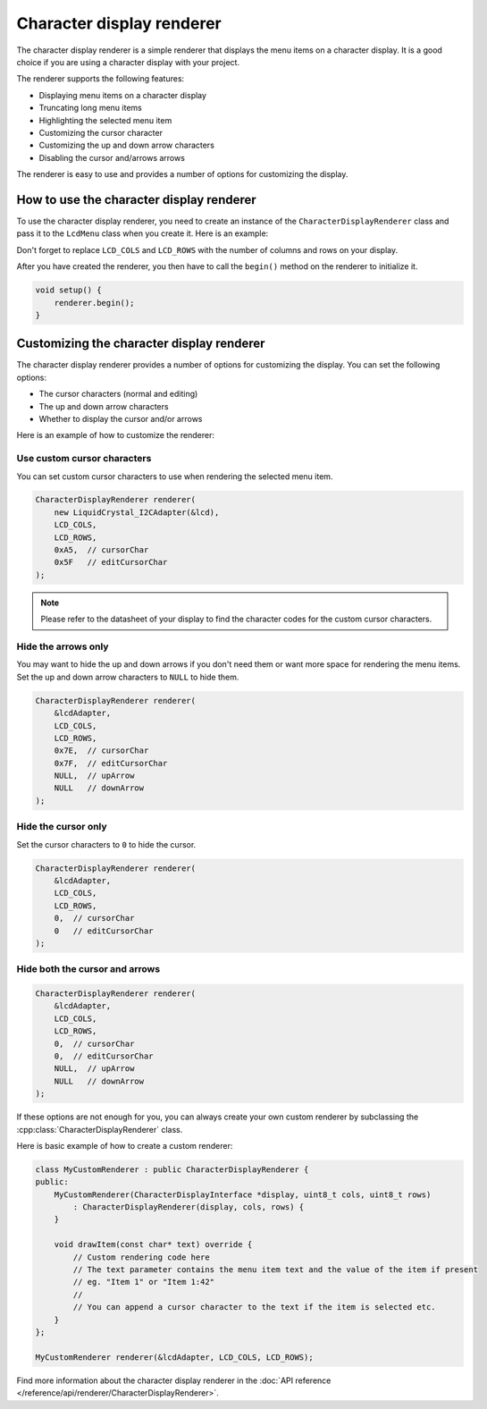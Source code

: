 Character display renderer
==========================

The character display renderer is a simple renderer that displays the menu items on a character display.
It is a good choice if you are using a character display with your project.

The renderer supports the following features:

- Displaying menu items on a character display
- Truncating long menu items
- Highlighting the selected menu item
- Customizing the cursor character
- Customizing the up and down arrow characters
- Disabling the cursor and/arrows arrows

The renderer is easy to use and provides a number of options for customizing the display.

How to use the character display renderer
-----------------------------------------

To use the character display renderer, you need to create an instance of the ``CharacterDisplayRenderer`` class and pass it
to the ``LcdMenu`` class when you create it. Here is an example:

.. tab-set::
    :sync-group: display

    .. tab-item:: Liquid Crystal I2C
         :sync: lcd_i2c

         .. code-block:: cpp

            #include <LcdMenu.h>
            #include <LiquidCrystal_I2C.h>
            #include <display/LiquidCrystal_I2CAdapter.h>
            #include <renderer/CharacterDisplayRenderer.h>

            LiquidCrystal_I2C lcd(0x27, LCD_COLS, LCD_ROWS);
            LiquidCrystal_I2CAdapter lcdAdater(&lcd);
            CharacterDisplayRenderer renderer(&lcdAdater, LCD_COLS, LCD_ROWS);
            LcdMenu menu(renderer);

    .. tab-item:: Liquid Crystal
         :sync: lcd

         .. code-block:: cpp

            #include <LcdMenu.h>
            #include <LiquidCrystal.h>
            #include <display/LiquidCrystalAdapter.h>
            #include <renderer/CharacterDisplayRenderer.h>

            LiquidCrystal lcd(12, 11, 5, 4, 3, 2);
            LiquidCrystalAdapter lcdAdapter(&lcd, LCD_COLS, LCD_ROWS);
            CharacterDisplayRenderer renderer(&lcdAdapter, LCD_COLS, LCD_ROWS);
            LcdMenu menu(renderer);

Don't forget to replace ``LCD_COLS`` and ``LCD_ROWS`` with the number of columns and rows on your display.

After you have created the renderer, you then have to call the ``begin()`` method on the renderer to initialize it.

.. code-block:: cpp

    void setup() {
        renderer.begin();
    }

Customizing the character display renderer
------------------------------------------

The character display renderer provides a number of options for customizing the display. You can set the following options:

- The cursor characters (normal and editing)
- The up and down arrow characters
- Whether to display the cursor and/or arrows

Here is an example of how to customize the renderer:

Use custom cursor characters
^^^^^^^^^^^^^^^^^^^^^^^^^^^

You can set custom cursor characters to use when rendering the selected menu item.

.. code-block:: cpp

    CharacterDisplayRenderer renderer(
        new LiquidCrystal_I2CAdapter(&lcd),
        LCD_COLS,
        LCD_ROWS,
        0xA5,  // cursorChar
        0x5F   // editCursorChar
    );

.. image:: images/custom-cursor.gif
    :width: 400px
    :alt: Custom cursor characters

.. note::

    Please refer to the datasheet of your display to find the character codes for the custom cursor characters.


Hide the arrows only
^^^^^^^^^^^^^^^^^^^^

You may want to hide the up and down arrows if you don't need them or want more space for rendering the menu items.
Set the up and down arrow characters to ``NULL`` to hide them.

.. code-block:: cpp

    CharacterDisplayRenderer renderer(
        &lcdAdapter,
        LCD_COLS,
        LCD_ROWS,
        0x7E,  // cursorChar
        0x7F,  // editCursorChar
        NULL,  // upArrow
        NULL   // downArrow
    );

.. image:: images/no-arrows.png
    :width: 400px
    :alt: Hide the arrows

Hide the cursor only
^^^^^^^^^^^^^^^^^^^^

Set the cursor characters to ``0`` to hide the cursor.

.. code-block:: cpp

    CharacterDisplayRenderer renderer(
        &lcdAdapter,
        LCD_COLS,
        LCD_ROWS,
        0,  // cursorChar
        0   // editCursorChar
    );

.. image:: images/no-cursor.webp
    :width: 400px
    :alt: Hide the cursor

Hide both the cursor and arrows
^^^^^^^^^^^^^^^^^^^^^^^^^^^^^^^

.. code-block:: cpp

    CharacterDisplayRenderer renderer(
        &lcdAdapter,
        LCD_COLS,
        LCD_ROWS,
        0,  // cursorChar
        0,  // editCursorChar
        NULL,  // upArrow
        NULL   // downArrow
    );

.. image:: images/no-cursor-no-arrows.webp
    :width: 400px
    :alt: Hide both the cursor and arrows

If these options are not enough for you, you can always create your own custom renderer by subclassing the :cpp:class:`CharacterDisplayRenderer` class.

Here is basic example of how to create a custom renderer:

.. code-block:: cpp

    class MyCustomRenderer : public CharacterDisplayRenderer {
    public:
        MyCustomRenderer(CharacterDisplayInterface *display, uint8_t cols, uint8_t rows)
            : CharacterDisplayRenderer(display, cols, rows) {
        }

        void drawItem(const char* text) override {
            // Custom rendering code here
            // The text parameter contains the menu item text and the value of the item if present
            // eg. "Item 1" or "Item 1:42"
            // 
            // You can append a cursor character to the text if the item is selected etc.
        }
    };

    MyCustomRenderer renderer(&lcdAdapter, LCD_COLS, LCD_ROWS);

Find more information about the character display renderer in the :doc:`API reference </reference/api/renderer/CharacterDisplayRenderer>`.